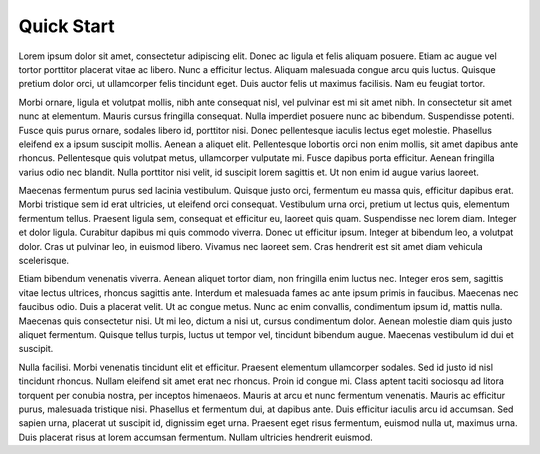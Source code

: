 Quick Start
===========

Lorem ipsum dolor sit amet, consectetur adipiscing elit. Donec ac ligula et felis aliquam posuere. Etiam ac augue vel tortor porttitor placerat vitae ac libero. Nunc a efficitur lectus. Aliquam malesuada congue arcu quis luctus. Quisque pretium dolor orci, ut ullamcorper felis tincidunt eget. Duis auctor felis ut maximus facilisis. Nam eu feugiat tortor.

Morbi ornare, ligula et volutpat mollis, nibh ante consequat nisl, vel pulvinar est mi sit amet nibh. In consectetur sit amet nunc at elementum. Mauris cursus fringilla consequat. Nulla imperdiet posuere nunc ac bibendum. Suspendisse potenti. Fusce quis purus ornare, sodales libero id, porttitor nisi. Donec pellentesque iaculis lectus eget molestie. Phasellus eleifend ex a ipsum suscipit mollis. Aenean a aliquet elit. Pellentesque lobortis orci non enim mollis, sit amet dapibus ante rhoncus. Pellentesque quis volutpat metus, ullamcorper vulputate mi. Fusce dapibus porta efficitur. Aenean fringilla varius odio nec blandit. Nulla porttitor nisi velit, id suscipit lorem sagittis et. Ut non enim id augue varius laoreet.

Maecenas fermentum purus sed lacinia vestibulum. Quisque justo orci, fermentum eu massa quis, efficitur dapibus erat. Morbi tristique sem id erat ultricies, ut eleifend orci consequat. Vestibulum urna orci, pretium ut lectus quis, elementum fermentum tellus. Praesent ligula sem, consequat et efficitur eu, laoreet quis quam. Suspendisse nec lorem diam. Integer et dolor ligula. Curabitur dapibus mi quis commodo viverra. Donec ut efficitur ipsum. Integer at bibendum leo, a volutpat dolor. Cras ut pulvinar leo, in euismod libero. Vivamus nec laoreet sem. Cras hendrerit est sit amet diam vehicula scelerisque.

Etiam bibendum venenatis viverra. Aenean aliquet tortor diam, non fringilla enim luctus nec. Integer eros sem, sagittis vitae lectus ultrices, rhoncus sagittis ante. Interdum et malesuada fames ac ante ipsum primis in faucibus. Maecenas nec faucibus odio. Duis a placerat velit. Ut ac congue metus. Nunc ac enim convallis, condimentum ipsum id, mattis nulla. Maecenas quis consectetur nisi. Ut mi leo, dictum a nisi ut, cursus condimentum dolor. Aenean molestie diam quis justo aliquet fermentum. Quisque tellus turpis, luctus ut tempor vel, tincidunt bibendum augue. Maecenas vestibulum id dui et suscipit.

Nulla facilisi. Morbi venenatis tincidunt elit et efficitur. Praesent elementum ullamcorper sodales. Sed id justo id nisl tincidunt rhoncus. Nullam eleifend sit amet erat nec rhoncus. Proin id congue mi. Class aptent taciti sociosqu ad litora torquent per conubia nostra, per inceptos himenaeos. Mauris at arcu et nunc fermentum venenatis. Mauris ac efficitur purus, malesuada tristique nisi. Phasellus et fermentum dui, at dapibus ante. Duis efficitur iaculis arcu id accumsan. Sed sapien urna, placerat ut suscipit id, dignissim eget urna. Praesent eget risus fermentum, euismod nulla ut, maximus urna. Duis placerat risus at lorem accumsan fermentum. Nullam ultricies hendrerit euismod.
